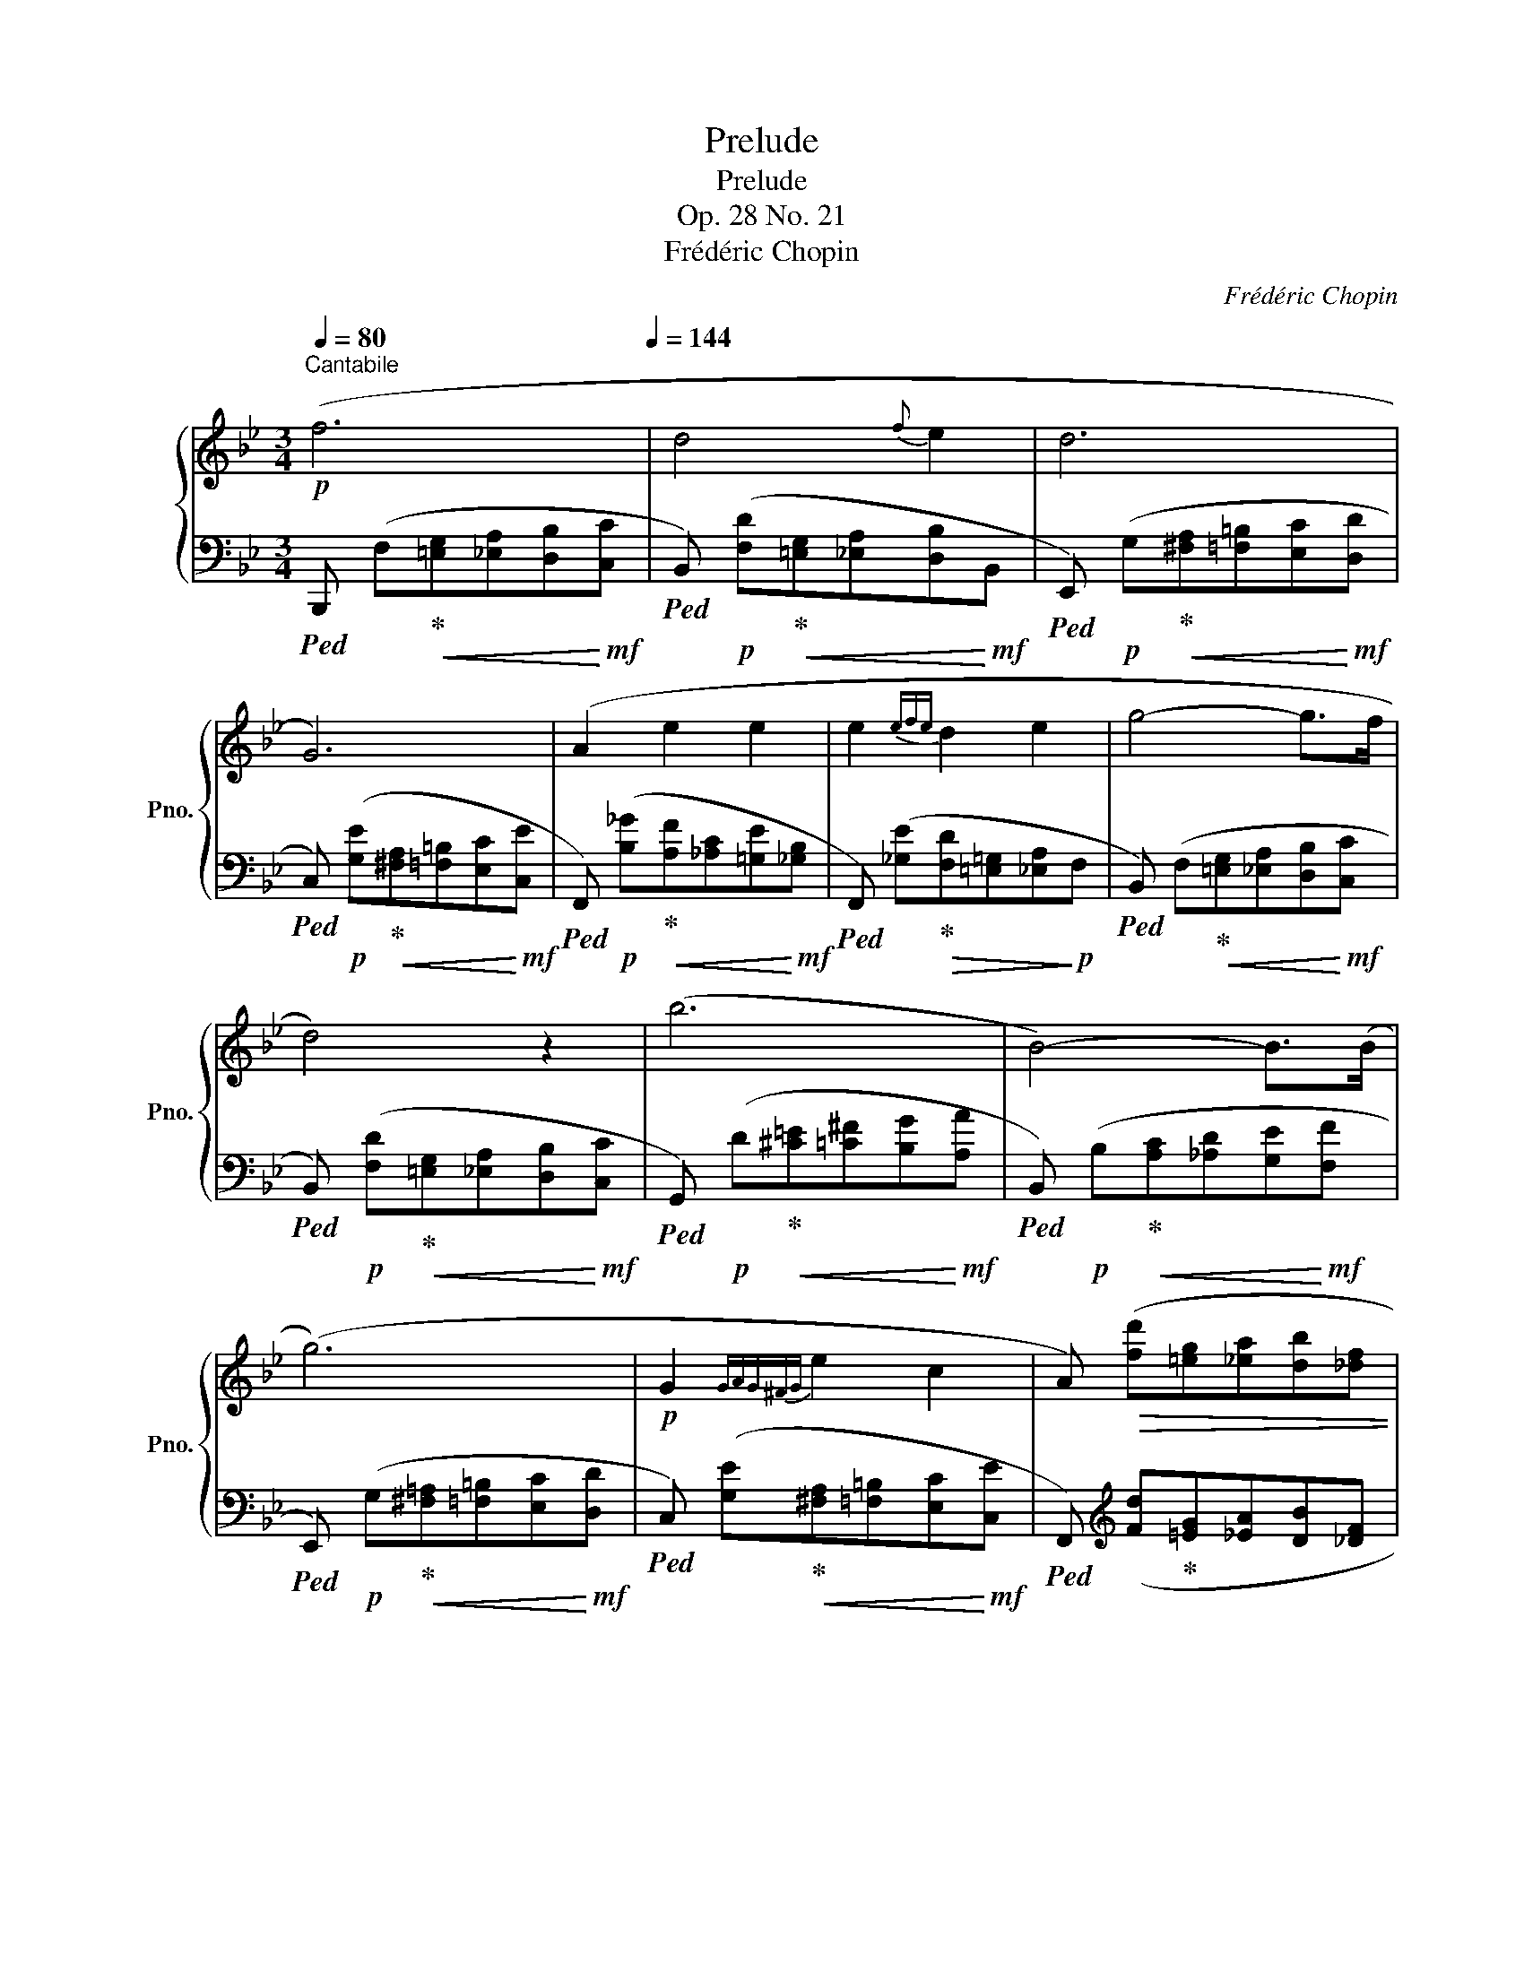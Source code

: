 X:1
T:Prelude
T:Prelude
T:Op. 28 No. 21
T:Frédéric Chopin
C:Frédéric Chopin
%%score { ( 1 3 4 ) | 2 }
L:1/8
Q:1/4=80
M:3/4
K:Bb
V:1 treble nm="鋼琴" snm="Pno."
V:3 treble 
V:4 treble 
V:2 bass 
V:1
"^Cantabile"!p! (f6[Q:1/4=144] | d4{f} e2 | d6 | G6) | (A2 e2 e2 | e2{efe} d2 e2 | g4- g>f | %7
 d4) z2 | (b6 | B4-) B>(B | (g6) |!p! G2{GAG^FG} e2 c2 | A)!>(! ([fd'][=eg][_ea][db][_df] | %13
[Q:1/4=140] [c_a][B_g][=Ac][Q:1/4=136][_Ad][=Ge]!>)!!p![_GB]) | %14
[Q:1/4=132] z!mf!!>(! ([Fd][=EG][Q:1/4=128][_EA][DB]!>)!!p!F | %15
[Q:1/4=124] B,) z[Q:1/4=120] z4[Q:1/4=116] | %16
!f![Q:1/4=120] ([B_db]6[Q:1/4=124][Q:1/4=128][Q:1/4=132][Q:1/4=136][Q:1/4=140] | %17
[Q:1/4=144] [_GB_g]4 [_ce_c']2 | [B_db]6 | [_GB_g]6) | ([_db_d']4 [B_gb]2 | %21
 [_gb_g']4 [_db_d']2{x} |{/[_ca_c']} [cac']2 [B_gb]2) z2 |!>(! z6!>)! |!pp! ([B_db]6 | %25
 [_GB_g]4 [_ce_c']2 | [B_db]6 | [_GB_g]6 | [_db_d']4 [B_gb]2 | [_gb_g']4 [_db_d']2{x} | %30
{/[_db_d']} [_ca_c']2 [B_gb]2) z2 |[Q:1/4=140] z6[Q:1/4=136][Q:1/4=132] | %32
!mf![Q:1/4=136]"_cresc." z"^cantato" (F[Q:1/4=140][=EG][_EA][Q:1/4=144][DB][Cc]) | %33
 z (F[=EG][_EA][DB]d) | z (G[^FA][=F=B][Ec][Dd]) | z (G[^FA][=F=B][Ec]e) | z (A[^G=B][=G^c][Fd]f) | %37
 z (B[Ac][_Ad][Ge][_G_g]) |!ff! z (f!<(!!>![_gbe']f!>![gbe']f | [_gbe']f[gbe']f[gbe']!<)!!ff!f | %40
!>(! [_ge'][fd'][=e=g][_ea][db][_df]!>)! | %41
!mf![Q:1/4=140] [c_a][B_g][Q:1/4=136]"_dimin."[=Ac][_Ad][Q:1/4=132][=Ge][_GB] | %42
[Q:1/4=128] [F_d][=Ec][Q:1/4=124][_EG][=D^G][Q:1/4=120][^C=A][=CE] | %43
[Q:1/4=116] [B,_G][A,F][Q:1/4=112][_A,C]!p![=G,D][Q:1/4=108] _G,[F,=A,] | %44
[Q:1/4=112] [F,B,D]) z[Q:1/4=116] z4[Q:1/4=120] | %45
[Q:1/4=124] z!mf!!>(! ([_Ge][Q:1/4=128][FA][=EB][Q:1/4=132]_EG!>)! | %46
[Q:1/4=136] [DFBd]2)[Q:1/4=140] z2[Q:1/4=144] z2 | z!mf!!>(! ([_Ge][FA][=EB]_EG!>)! | %48
 [DFBd]2) z2 z2 | (!>![G,G]6 | [F,B,F]6) | (!>![G,G]6 | %52
[Q:1/4=140] [F,B,F]6-[Q:1/4=136][Q:1/4=132] |[Q:1/4=128] [F,B,DF]6-[Q:1/4=124][Q:1/4=120] | %54
[Q:1/4=116]!<(! [F,B,DF]6)[Q:1/4=112][Q:1/4=108] |[Q:1/4=104] z6!<)![Q:1/4=100][Q:1/4=96] |!f! z6 | %57
 ([F,EF]6 |[Q:1/4=48] [F,DF]6) |] %59
V:2
!ped! B,,, (F,!ped-up!!<(![=E,G,][_E,A,][D,B,]!<)!!mf![C,C] | %1
!ped! B,,)!p! ([F,D]!ped-up!!<(![=E,G,][_E,A,][D,B,]!<)!!mf!B,, | %2
!ped! E,,)!p! (G,!ped-up!!<(![^F,A,][=F,=B,][E,C]!<)!!mf![D,D] | %3
!ped! C,)!p! ([G,E]!ped-up!!<(![^F,A,][=F,=B,][E,C]!<)!!mf![C,E] | %4
!ped! F,,)!p! ([B,_G]!ped-up!!<(![A,F][_A,C][=G,E]!<)!!mf![_G,B,] | %5
!ped! F,,) ([_G,E]!ped-up!!>(![F,D][=E,=G,][_E,A,]!>)!!p!F, | %6
!ped! B,,) (F,!ped-up!!<(![=E,G,][_E,A,][D,B,]!<)!!mf![C,C] | %7
!ped! B,,)!p! ([F,D]!ped-up!!<(![=E,G,][_E,A,][D,B,]!<)!!mf![C,C] | %8
!ped! G,,)!p! (D!ped-up!!<(![^C=E][=C^F][B,G]!<)!!mf![A,A] | %9
!ped! B,,)!p! (B,!ped-up!!<(![A,C][_A,D][G,E]!<)!!mf![F,F] | %10
!ped! E,,)!p! (G,!ped-up!!<(![^F,=A,][=F,=B,][E,C]!<)!!mf![D,D] | %11
!ped! C,) ([G,E]!ped-up!!<(![^F,A,][=F,=B,][E,C]!<)!!mf![C,E] | %12
!ped! F,,)[K:treble] ([Fd]!ped-up![=EG][_EA][DB][_DF] | [C_A][B,_G][=A,C][_A,D][=G,E][_G,B,] | %14
[K:bass] B,,) ([F,D][=E,G,][_E,A,][D,B,]F, | B,,)"^dim." ([F,D][=E,G,][_E,A,][D,B,]!pp!B,,) | %16
!ped! _G,,, ([_D,B,][_G,_D][B,E][G,D][D,B,] | [_G,_D][B,E][G,D][_D,B,]!ped-up![G,D][B,E] | %18
!ped! [_G,_D][_D,B,][G,D][B,E][G,D][D,B,] | [_G,_D][B,E][G,D][_D,B,][G,D][B,E] | %20
 [_G,_D][_D,B,][G,D][B,E][G,D][D,B,] | [_G,_D][B,E][G,D][_D,B,][G,D][B,E] | %22
 [_G,_D][_D,B,][G,D][B,E][G,D][D,B,] | [_G,_D][B,E][G,D][_D,B,][G,D][B,E])!ped-up! | %24
"_una corda" ([_G,_F][B,_D][G,_G][B,E][G,F][B,D] | _G,[B,E][G,_F][B,_D][G,_G][B,E] | %26
 [_G,_F][B,_D][G,_G][B,E][G,F][B,D] | _G,[B,E][G,_F][B,_D][G,_G][B,E] | %28
 [_G,_F][B,_D][G,_G][B,E][G,F][B,D] | [_G,_G][B,E][G,_F][B,_D][G,G][B,E] | %30
 [_G,_F][B,_D][G,_G][B,E][G,F][B,D] |!<(! [_G,_G][B,E][G,_F][B,_D][G,=E]!<)![B,C]) | %32
"_tre corde"!ped! F,,, (F,!ped-up![=E,G,][_E,A,][D,B,]C, | %33
!ped! F,,) (F,!ped-up![=E,G,][_E,A,][D,B,]F, |!ped! F,,) (G,!ped-up![^F,A,][=F,=B,][E,C]D, | %35
!ped! F,,) (G,!ped-up![^F,A,][=F,=B,][E,C]G, |!ped! F,,) (A,!ped-up![^G,=B,][=G,^C][F,D]A, | %37
!ped! F,,) (B,!ped-up![A,C][_A,D][G,E]_G, |!ped! .!^![F,,,F,,])[K:treble] (F!>![_GBe]F!>![GBe]F | %39
 [_GBe]F[GBe]F[GBe]F!ped-up! | [_GAe][Fd][=E=G][_EA][DB][_DF] | %41
 [C_A][B,_G][K:bass] [=A,C][_A,D][=G,E][_G,B,] | [F,_D][=E,C][_E,G,][=D,^G,][^C,=A,][=C,E,] | %43
 [B,,_G,][A,,F,][_A,,C,][=G,,D,][_G,,E,]F,, |!ped! B,,,) (=E,F,B,A,!ped-up!G, | %45
!ped! F,,) ([_G,E]!ped-up![F,A,][=E,B,][_E,C]G, |!ped! B,,) (=E,F,B,A,!ped-up!G, | %47
!ped! F,,) ([_G,E]!ped-up![F,A,][=E,B,][_E,C]G, | B,,,)!<(! (=E,,F,,B,,A,,!<)!G,,) | %49
!ped! (G,,,4!ped-up! A,,,2 | B,,,) (=E,,F,,B,,A,,G,,) |!ped! (G,,,4!ped-up! A,,,2 | %52
 B,,,) (=E,,F,,B,,A,,G,, | B,,,) (=E,,F,,B,,A,,G,, | B,,,) (=E,,F,,C,A,,B,, | %55
 _E,"^cresc."^C,D,G,=E,F, |!ped! !>!D2) z2!ped-up! z2 |!ped! !>![F,,,F,,]6!ped-up! | %58
!ped! !>![B,,,B,,]6!ped-up! |] %59
V:3
 x6 | x6 | x6 | x6 | x6 | x6 | x6 | x6 | x6 | x6 | x6 | x6 | x6 | x6 | x6 | x6 | x6 | x6 | x6 | %19
 x6 | x6 | x6 | x6 | x6 | x6 | x6 | x6 | x6 | x6 | x6 | x6 | x6 | !>!f2 x4 | d2 x4 | !>!g2 x4 | %35
 e2 x4 | !>!a2 x4 | !>!b2 x4 | x6 | x6 | x6 | x6 | x6 | x4 !>!E2 | x6 | x4 [Ec]2 | x6 | x4 [Ec]2 | %48
 x6 | D3 CED | D6 | D3 CED | D6- | x6 | x6 | x6 | x6 | !>!C6 | !>!B,6 |] %59
V:4
 x6 | x6 | x6 | x6 | x6 | x6 | x6 | x6 | x6 | x6 | x6 | x6 | x6 | x6 | x6 | x6 | x6 | x6 | x6 | %19
 x6 | x6 | x6 | x6 | x6 | x6 | x6 | x6 | x6 | x6 | x6 | x6 | x6 | x6 | x6 | x6 | x6 | x6 | x6 | %38
 x6 | x6 | x6 | x6 | x6 | x6 | x6 | x6 | x6 | x6 | x6 | !stemless!B,2 x4 | x6 | !stemless!B,2 x4 | %52
 x6 | x6 | x6 | x6 | x6 | x6 | x6 |] %59

